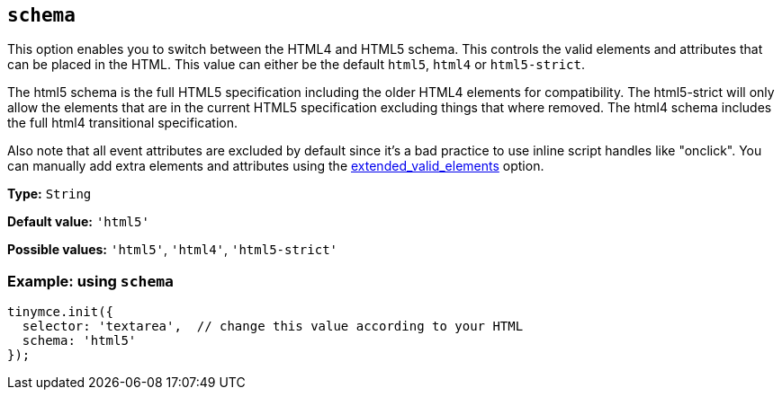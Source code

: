 [[schema]]
== `+schema+`

This option enables you to switch between the HTML4 and HTML5 schema. This controls the valid elements and attributes that can be placed in the HTML. This value can either be the default `+html5+`, `+html4+` or `+html5-strict+`.

The html5 schema is the full HTML5 specification including the older HTML4 elements for compatibility. The html5-strict will only allow the elements that are in the current HTML5 specification excluding things that where removed. The html4 schema includes the full html4 transitional specification.

Also note that all event attributes are excluded by default since it's a bad practice to use inline script handles like "onclick". You can manually add extra elements and attributes using the xref:content-filtering.adoc#extended_valid_elements[extended_valid_elements] option.

*Type:* `+String+`

*Default value:* `+'html5'+`

*Possible values:* `+'html5'+`, `+'html4'+`, `+'html5-strict'+`

=== Example: using `+schema+`

[source,js]
----
tinymce.init({
  selector: 'textarea',  // change this value according to your HTML
  schema: 'html5'
});
----
